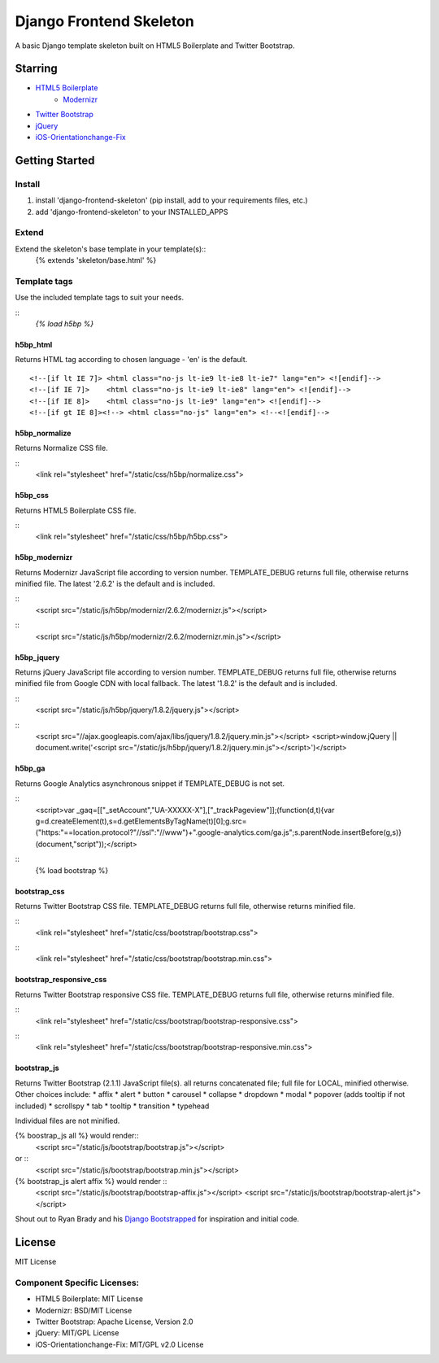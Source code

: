 ========================
Django Frontend Skeleton
========================

A basic Django template skeleton built on HTML5 Boilerplate and Twitter Bootstrap.

---------
Starring
---------
* `HTML5 Boilerplate <https://github.com/h5bp/html5-boilerplate>`_
    - `Modernizr <https://github.com/Modernizr/Modernizr>`_
* `Twitter Bootstrap <https://github.com/twitter/bootstrap>`_
* `jQuery <https://github.com/jquery/jquery>`_
* `iOS-Orientationchange-Fix <https://github.com/scottjehl/iOS-Orientationchange-Fix>`_

----------------
Getting Started
----------------

Install
========
1. install 'django-frontend-skeleton' (pip install, add to your requirements files, etc.)
2. add 'django-frontend-skeleton' to your INSTALLED_APPS

Extend
=======
Extend the skeleton's base template in your template(s):: 
    {% extends 'skeleton/base.html' %}

Template tags
==============
Use the included template tags to suit your needs.

::
    `{% load h5bp %}`

h5bp_html
~~~~~~~~~~
Returns HTML tag according to chosen language - 'en' is the default.
::
    <!--[if lt IE 7]> <html class="no-js lt-ie9 lt-ie8 lt-ie7" lang="en"> <![endif]-->
    <!--[if IE 7]>    <html class="no-js lt-ie9 lt-ie8" lang="en"> <![endif]-->
    <!--[if IE 8]>    <html class="no-js lt-ie9" lang="en"> <![endif]-->
    <!--[if gt IE 8]><!--> <html class="no-js" lang="en"> <!--<![endif]-->

h5bp_normalize
~~~~~~~~~~~~~~~
Returns Normalize CSS file.

:: 
    <link rel="stylesheet" href="/static/css/h5bp/normalize.css">

h5bp_css
~~~~~~~~~
Returns HTML5 Boilerplate CSS file.

::
    <link rel="stylesheet" href="/static/css/h5bp/h5bp.css">

h5bp_modernizr
~~~~~~~~~~~~~~~
Returns Modernizr JavaScript file according to version number. TEMPLATE_DEBUG returns full file, otherwise returns minified file. The latest '2.6.2' is the default and is included.

::
    <script src="/static/js/h5bp/modernizr/2.6.2/modernizr.js"></script>
::
    <script src="/static/js/h5bp/modernizr/2.6.2/modernizr.min.js"></script>

h5bp_jquery
~~~~~~~~~~~~
Returns jQuery JavaScript file according to version number. TEMPLATE_DEBUG returns full file, otherwise returns minified file from Google CDN with local fallback. The latest '1.8.2' is the default and is included.

::
    <script src="/static/js/h5bp/jquery/1.8.2/jquery.js"></script>

::
    <script src="//ajax.googleapis.com/ajax/libs/jquery/1.8.2/jquery.min.js"></script>
    <script>window.jQuery || document.write('<script src="/static/js/h5bp/jquery/1.8.2/jquery.min.js"><\/script>')</script>

h5bp_ga
~~~~~~~~
Returns Google Analytics asynchronous snippet if TEMPLATE_DEBUG is not set.

::
    <script>var _gaq=[["_setAccount","UA-XXXXX-X"],["_trackPageview"]];(function(d,t){var g=d.createElement(t),s=d.getElementsByTagName(t)[0];g.src=("https:"==location.protocol?"//ssl":"//www")+".google-analytics.com/ga.js";s.parentNode.insertBefore(g,s)}(document,"script"));</script>

::
    {% load bootstrap %}

bootstrap_css
~~~~~~~~~~~~~~
Returns Twitter Bootstrap CSS file. TEMPLATE_DEBUG returns full file, otherwise returns minified file.

::
    <link rel="stylesheet" href="/static/css/bootstrap/bootstrap.css">

::
    <link rel="stylesheet" href="/static/css/bootstrap/bootstrap.min.css">

bootstrap_responsive_css
~~~~~~~~~~~~~~~~~~~~~~~~~
Returns Twitter Bootstrap responsive CSS file. TEMPLATE_DEBUG returns full file, otherwise returns minified file.

::
    <link rel="stylesheet" href="/static/css/bootstrap/bootstrap-responsive.css">

::
    <link rel="stylesheet" href="/static/css/bootstrap/bootstrap-responsive.min.css">

bootstrap_js
~~~~~~~~~~~~~
Returns Twitter Bootstrap (2.1.1) JavaScript file(s). all returns concatenated file; full file for LOCAL, minified otherwise. Other choices include:
* affix
* alert
* button
* carousel
* collapse
* dropdown
* modal
* popover (adds tooltip if not included)
* scrollspy
* tab
* tooltip
* transition
* typehead

Individual files are not minified.

{% boostrap_js all %} would render::
    <script src="/static/js/bootstrap/bootstrap.js"></script>

or ::
    <script src="/static/js/bootstrap/bootstrap.min.js"></script>

{% bootstrap_js alert affix %} would render ::
    <script src="/static/js/bootstrap/bootstrap-affix.js"></script>
    <script src="/static/js/bootstrap/bootstrap-alert.js"></script>

Shout out to Ryan Brady and his `Django Bootstrapped <https://github.com/rbrady/django-bootstrapped>`_ for inspiration and initial code.

---------
License
---------
MIT License

Component Specific Licenses:
==============================
* HTML5 Boilerplate: MIT License
* Modernizr: BSD/MIT License
* Twitter Bootstrap: Apache License, Version 2.0
* jQuery: MIT/GPL License
* iOS-Orientationchange-Fix: MIT/GPL v2.0 License